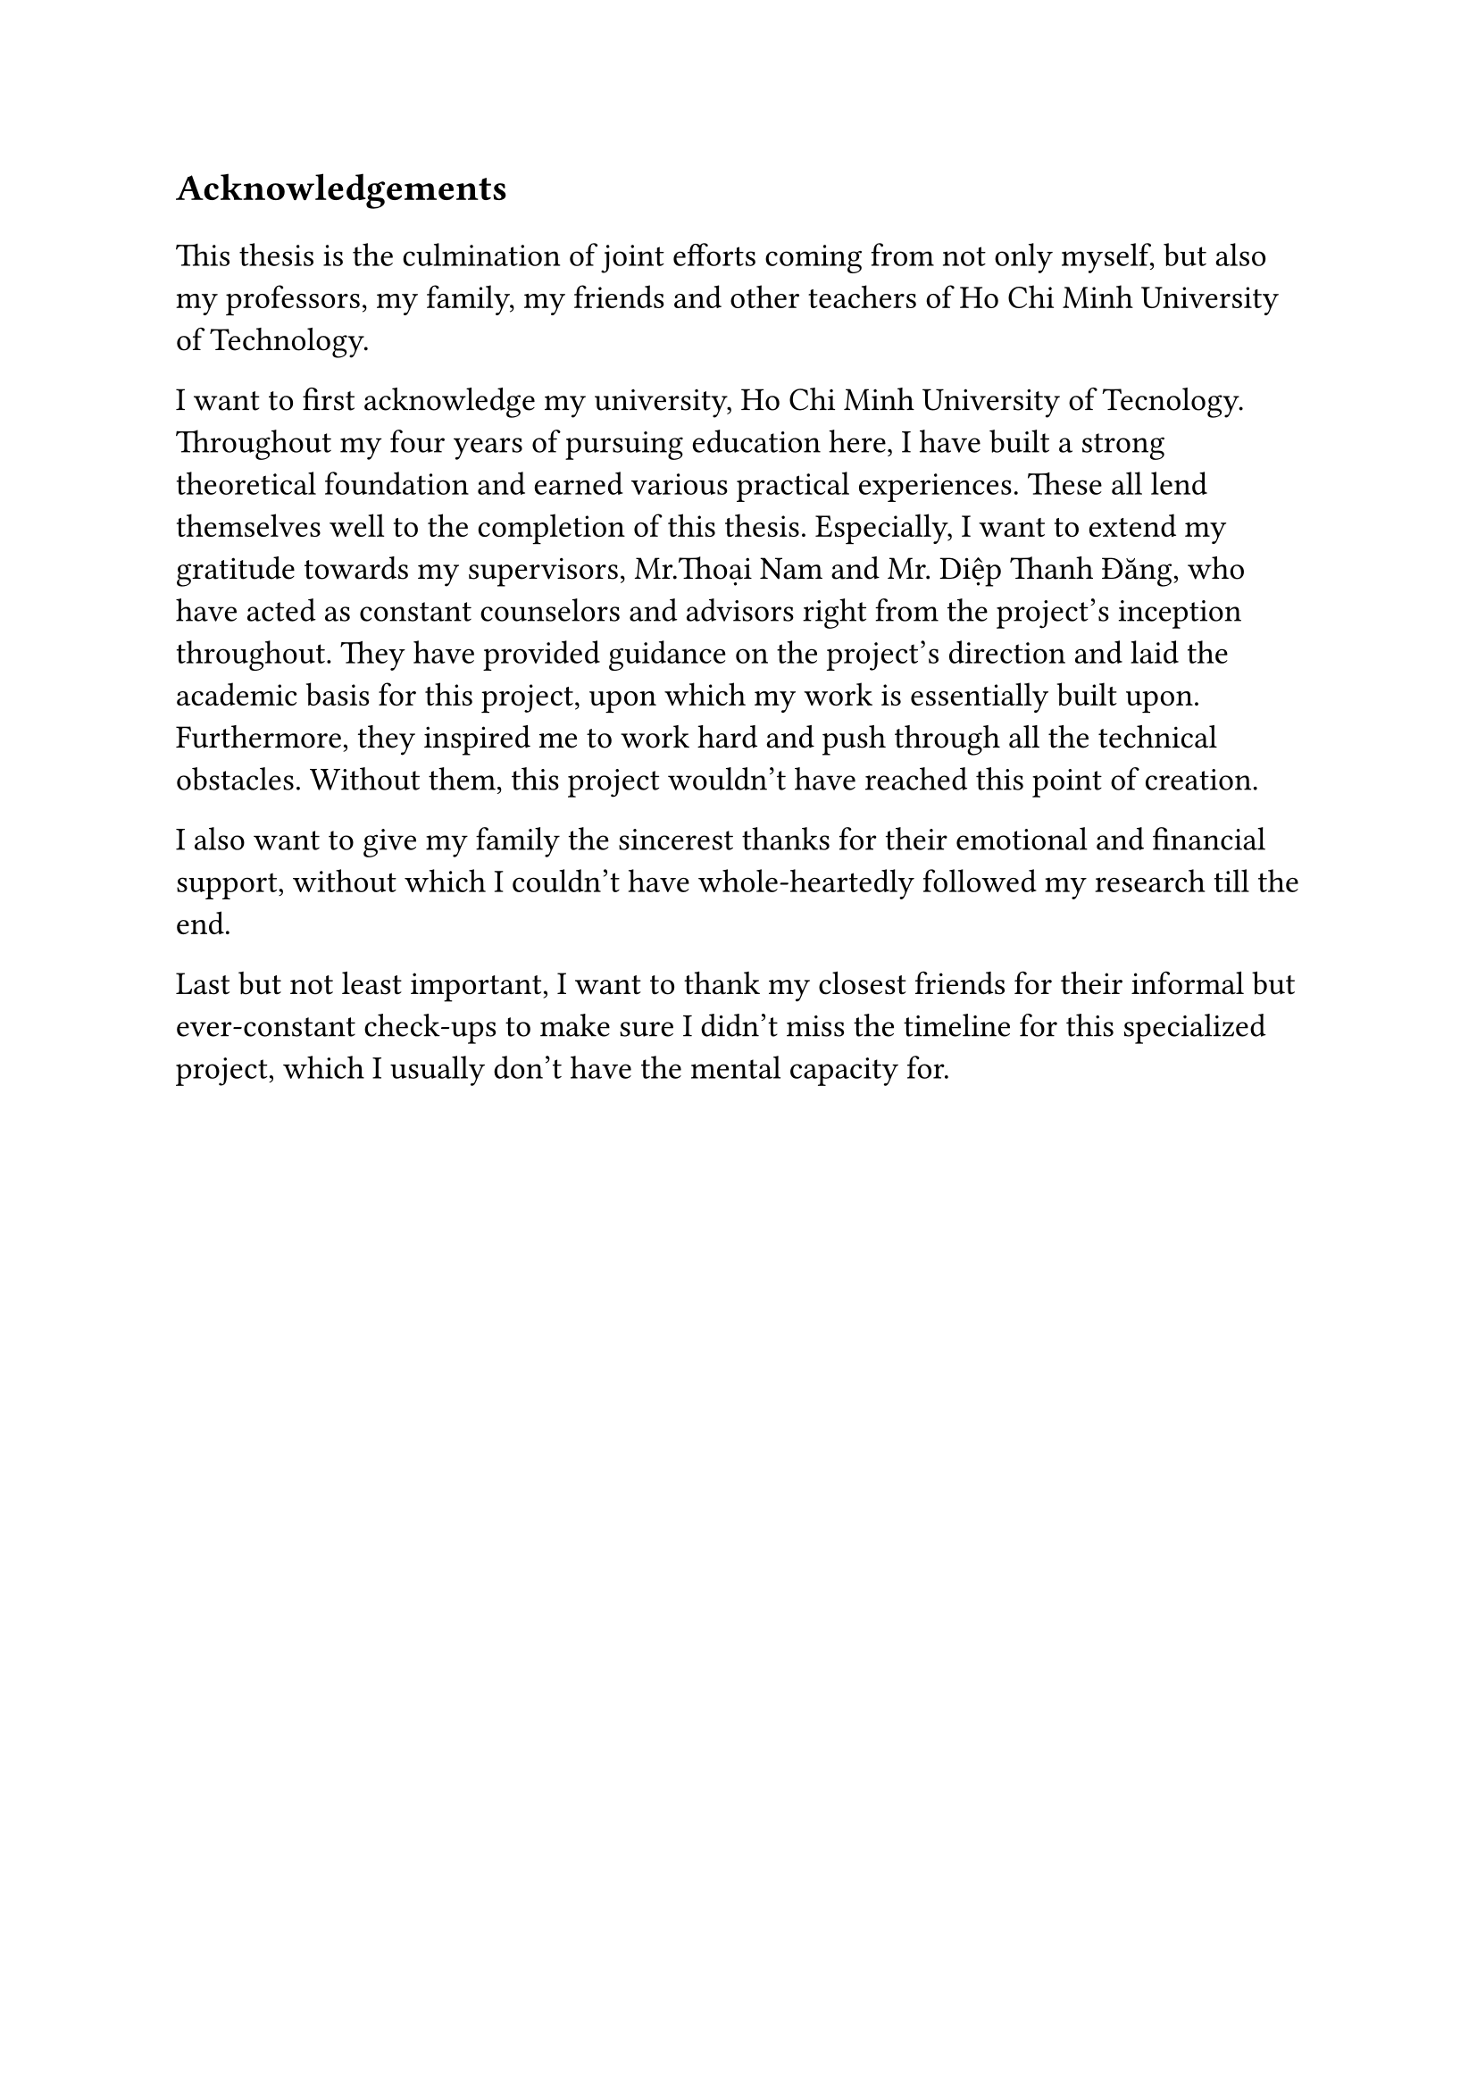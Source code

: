 #set text(size: 15pt)
*Acknowledgements*

#set text(size: 13pt)

This thesis is the culmination of joint efforts coming from not only myself, but also my professors, my family, my friends and other teachers of Ho Chi Minh University of Technology.

I want to first acknowledge my university, Ho Chi Minh University of Tecnology. Throughout my four years of pursuing education here, I have built a strong theoretical foundation and earned various practical experiences. These all lend themselves well to the completion of this thesis. Especially, I want to extend my gratitude towards my supervisors, Mr.Thoại Nam and Mr. Diệp Thanh Đăng, who have acted as constant counselors and advisors right from the project's inception throughout. They have provided guidance on the project's direction and laid the academic basis for this project, upon which my work is essentially built upon. Furthermore, they inspired me to work hard and push through all the technical obstacles. Without them, this project wouldn't have reached this point of creation.

I also want to give my family the sincerest thanks for their emotional and financial support, without which I couldn't have whole-heartedly followed my research till the end.

Last but not least important, I want to thank my closest friends for their informal but ever-constant check-ups to make sure I didn't miss the timeline for this specialized project, which I usually don't have the mental capacity for.
